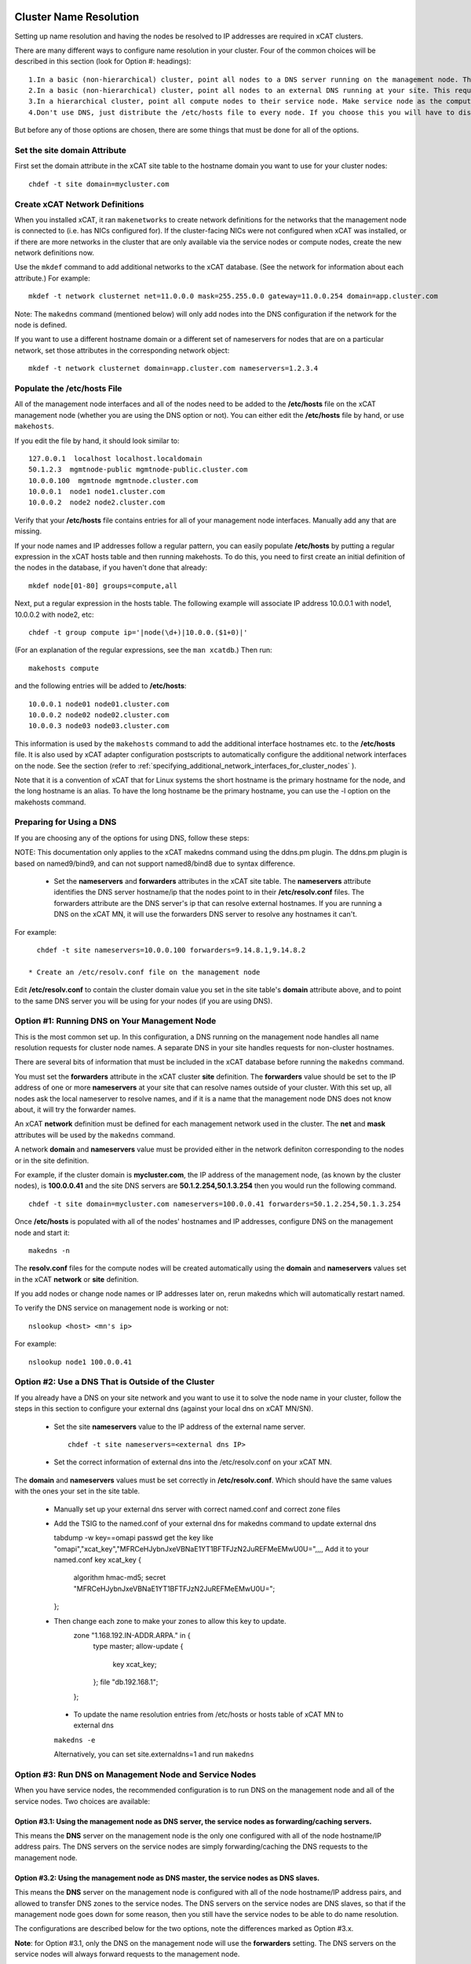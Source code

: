 .. _dns_label:

Cluster Name Resolution
-----------------------

Setting up name resolution and having the nodes be resolved to IP addresses are required in xCAT clusters.

There are many different ways to configure name resolution in your cluster. Four of the common choices will be described in this section (look for Option #: headings): ::

    1.In a basic (non-hierarchical) cluster, point all nodes to a DNS server running on the management node. This is the most common setup.
    2.In a basic (non-hierarchical) cluster, point all nodes to an external DNS running at your site. This requires that all of your nodes have network connectivity to your site.
    3.In a hierarchical cluster, point all compute nodes to their service node. Make service node as the compute nodes' DNS server.
    4.Don't use DNS, just distribute the /etc/hosts file to every node. If you choose this you will have to distribute new versions of the /etc/hosts file to all the cluster nodes whenever you add new nodes to the cluster, and you will have to specify site.master and all other server attributes in the database as IP addresses.

But before any of those options are chosen, there are some things that must be done for all of the options.

Set the site domain Attribute
~~~~~~~~~~~~~~~~~~~~~~~~~~~~~

First set the domain attribute in the xCAT site table to the hostname domain you want to use for your cluster nodes: ::

    chdef -t site domain=mycluster.com

Create xCAT Network Definitions
~~~~~~~~~~~~~~~~~~~~~~~~~~~~~~~

When you installed xCAT, it ran ``makenetworks`` to create network definitions for the networks that the management node is connected to (i.e. has NICs configured for). If the cluster-facing NICs were not configured when xCAT was installed, or if there are more networks in the cluster that are only available via the service nodes or compute nodes, create the new network definitions now.

Use the ``mkdef`` command to add additional networks to the xCAT database. (See the network for information about each attribute.) For example: ::

    mkdef -t network clusternet net=11.0.0.0 mask=255.255.0.0 gateway=11.0.0.254 domain=app.cluster.com

Note: The ``makedns`` command (mentioned below) will only add nodes into the DNS configuration if the network for the node is defined.

If you want to use a different hostname domain or a different set of nameservers for nodes that are on a particular network, set those attributes in the corresponding network object: ::

    mkdef -t network clusternet domain=app.cluster.com nameservers=1.2.3.4

Populate the /etc/hosts File
~~~~~~~~~~~~~~~~~~~~~~~~~~~~

All of the management node interfaces and all of the nodes need to be added to the **/etc/hosts** file on the xCAT management node (whether you are using the DNS option or not). You can either edit the **/etc/hosts** file by hand, or use ``makehosts``.

If you edit the file by hand, it should look similar to: ::

    127.0.0.1  localhost localhost.localdomain
    50.1.2.3  mgmtnode-public mgmtnode-public.cluster.com
    10.0.0.100  mgmtnode mgmtnode.cluster.com
    10.0.0.1  node1 node1.cluster.com
    10.0.0.2  node2 node2.cluster.com

Verify that your **/etc/hosts** file contains entries for all of your management node interfaces. Manually add any that are missing.

If your node names and IP addresses follow a regular pattern, you can easily populate **/etc/hosts** by putting a regular expression in the xCAT hosts table and then running makehosts. To do this, you need to first create an initial definition of the nodes in the database, if you haven't done that already: ::

    mkdef node[01-80] groups=compute,all

Next, put a regular expression in the hosts table. The following example will associate IP address 10.0.0.1 with node1, 10.0.0.2 with node2, etc: ::

    chdef -t group compute ip='|node(\d+)|10.0.0.($1+0)|'

(For an explanation of the regular expressions, see the ``man xcatdb``.) Then run: ::

    makehosts compute

and the following entries will be added to **/etc/hosts**: ::

    10.0.0.1 node01 node01.cluster.com
    10.0.0.2 node02 node02.cluster.com
    10.0.0.3 node03 node03.cluster.com

This information is used by the ``makehosts`` command to add the additional interface hostnames etc. to the **/etc/hosts** file. It is also used by xCAT adapter configuration postscripts to automatically configure the additional network interfaces on the node. See the section (refer to :ref:`specifying_additional_network_interfaces_for_cluster_nodes` ).

Note that it is a convention of xCAT that for Linux systems the short hostname is the primary hostname for the node, and the long hostname is an alias. To have the long hostname be the primary hostname, you can use the -l option on the makehosts command.

Preparing for Using a DNS
~~~~~~~~~~~~~~~~~~~~~~~~~

If you are choosing any of the options for using DNS, follow these steps:

NOTE: This documentation only applies to the xCAT makedns command using the ddns.pm plugin. The ddns.pm plugin is based on named9/bind9, and can not support named8/bind8 due to syntax difference. 

    * Set the **nameservers** and **forwarders** attributes in the xCAT site table. The **nameservers** attribute identifies the DNS server hostname/ip that the nodes point to in their **/etc/resolv.conf** files. The forwarders attribute are the DNS server's ip that can resolve external hostnames. If you are running a DNS on the xCAT MN, it will use the forwarders DNS server to resolve any hostnames it can't.

For example: ::

      chdef -t site nameservers=10.0.0.100 forwarders=9.14.8.1,9.14.8.2

    * Create an /etc/resolv.conf file on the management node

Edit **/etc/resolv.conf** to contain the cluster domain value you set in the site table's **domain**  attribute above, and to point to the same DNS server you will be using for your nodes (if you are using DNS). 

Option #1: Running DNS on Your Management Node
~~~~~~~~~~~~~~~~~~~~~~~~~~~~~~~~~~~~~~~~~~~~~~

This is the most common set up. In this configuration, a DNS running on the management node handles all name resolution requests for cluster node names. A separate DNS in your site handles requests for non-cluster hostnames.

There are several bits of information that must be included in the xCAT database before running the ``makedns`` command.

You must set the **forwarders** attribute in the xCAT cluster **site** definition. The **forwarders** value should be set to the IP address of one or more **nameservers** at your site that can resolve names outside of your cluster. With this set up, all nodes ask the local nameserver to resolve names, and if it is a name that the management node DNS does not know about, it will try the forwarder names.

An xCAT **network** definition must be defined for each management network used in the cluster. The **net** and **mask** attributes will be used by the ``makedns`` command.

A network **domain** and **nameservers** value must be provided either in the network definiton corresponding to the nodes or in the site definition.

For example, if the cluster domain is **mycluster.com**, the IP address of the management node, (as known by the cluster nodes), is **100.0.0.41** and the site DNS servers are **50.1.2.254,50.1.3.254** then you would run the following command. ::

    chdef -t site domain=mycluster.com nameservers=100.0.0.41 forwarders=50.1.2.254,50.1.3.254

Once **/etc/hosts** is populated with all of the nodes' hostnames and IP addresses, configure DNS on the
management node and start it: ::

    makedns -n

The **resolv.conf** files for the compute nodes will be created automatically using the **domain** and **nameservers** values set in the xCAT **network** or **site** definition.

If you add nodes or change node names or IP addresses later on, rerun makedns which will automatically restart named.

To verify the DNS service on management node is working or not: ::

    nslookup <host> <mn's ip>

For example: ::

    nslookup node1 100.0.0.41

Option #2: Use a DNS That is Outside of the Cluster
~~~~~~~~~~~~~~~~~~~~~~~~~~~~~~~~~~~~~~~~~~~~~~~~~~~

If you already have a DNS on your site network and you want to use it to solve the node name in your cluster, follow the steps in this section to configure your external dns (against your local dns on xCAT MN/SN).

   * Set the site **nameservers** value to the IP address of the external name server. ::

        chdef -t site nameservers=<external dns IP>
 
   * Set the correct information of external dns into the /etc/resolv.conf on your xCAT MN.

The **domain** and **nameservers** values must be set correctly in **/etc/resolv.conf**. Which should have the same values with the ones your set in the site table.

   *  Manually set up your external dns server with correct named.conf and correct zone files

   *  Add the TSIG to the named.conf of your external dns for makedns command to update external dns ::

      tabdump -w key==omapi passwd
      get the key like "omapi","xcat_key","MFRCeHJybnJxeVBNaE1YT1BFTFJzN2JuREFMeEMwU0U=",,,,
      Add it to your named.conf
      key xcat_key {
           algorithm hmac-md5;
           secret "MFRCeHJybnJxeVBNaE1YT1BFTFJzN2JuREFMeEMwU0U=";
      };

   * Then change each zone to make your zones to allow this key to update.
      zone "1.168.192.IN-ADDR.ARPA." in {
           type master;
           allow-update {
                   key xcat_key;
           };
           file "db.192.168.1";
      };

    * To update the name resolution entries from /etc/hosts or hosts table of xCAT MN to external dns

    ``makedns -e``

    Alternatively, you can set site.externaldns=1 and run ``makedns``

Option #3: Run DNS on Management Node and Service Nodes
~~~~~~~~~~~~~~~~~~~~~~~~~~~~~~~~~~~~~~~~~~~~~~~~~~~~~~~

When you have service nodes, the recommended configuration is to run DNS on the management node and all of the service nodes. Two choices are available:

Option #3.1: Using the management node as DNS server, the service nodes as forwarding/caching servers.
'''''''''''''''''''''''''''''''''''''''''''''''''''''''''''''''''''''''''''''''''''''''''''''''''''''''

This means the **DNS** server on the management node is the only one configured with all of the node
hostname/IP address pairs. The DNS servers on the service nodes are simply forwarding/caching the
DNS requests to the management node.

Option #3.2: Using the management node as DNS master, the service nodes as DNS slaves.
''''''''''''''''''''''''''''''''''''''''''''''''''''''''''''''''''''''''''''''''''''''

This means the **DNS** server on the management node is configured with all of the node hostname/IP address
pairs, and allowed to transfer DNS zones to the service nodes. The DNS servers on the service nodes are DNS
slaves, so that if the management node goes down for some reason, then you still have the service nodes to be
able to do name resolution.

The configurations are described below for the two options, note the differences marked as Option #3.x.

**Note**: for Option #3.1, only the DNS on the management node will use the **forwarders** setting. The DNS servers on the service nodes will always forward requests to the management node.

**Note**: for Option #3.2, make sure **servicenode.nameserver=2** before you run ``makedns -n``.

Once **/etc/hosts** is populated with all of the nodes' hostnames and IP addresses, configure DNS on the management node and start it: ::

    makedns -n       

When the **/etc/resolv.conf** files for the compute nodes are created the value of the **nameserver**  in /etc/resolv.conf is gotten from **site.nameservers** or **networks.nameservers** if it's specified. ::

For example: ::

    chdef -t site nameservers="<xcatmaster>"       # for Option #3.1
    OR
    chdef -t network <my_network> nameservers="<xcatmaster>"   # for Option #3.1

    chdef -t site nameservers="<xcatmaster>, MN_IP"       # for Option #3.2
    OR
    chdef -t network <my_network> nameservers="<xcatmaster>, MN_IP"   # for Option #3.2

The **<xcatmaster>** keyword will be interpreted as the value of the **<xcatmaster>** attribute of the node definition. The **<xcatmaster>** value for a node is the name of it's server as known by the node. This would be either the cluster-facing name of the service node or the cluster-facing name of the management node.

Note: for Linux, the site **nameservers** value must be set to **<xcatmaster>** before you run ``makedhcp``.

Make sure that the DNS service on the service nodes will be set up by xCAT.

Assuming you have all of your service nodes in a group called "service" you could run a command similar to the following. ::

    chdef -t group service setupnameserver=1       # for Option #3.1
    chdef -t group service setupnameserver=2       # for Option #3.2

For Linux systems, make sure DHCP is set up on the service nodes. ::

    chdef -t group service setupdhcp=1

If you have not yet installed or diskless booted your service nodes, xCAT will take care of configuring and starting DNS on the service nodes at that time. If the service nodes are already running, restarting xcatd on them will cause xCAT to recognize the above setting and configure/start DNS: ::

    xdsh service 'service xcatd restart'   # linux

If you add nodes or change node names or IP addresses later on, rerun makedns. The DNS on the service nodes will automatically pick up the new information.

.. _specifying_additional_network_interfaces_for_cluster_nodes:

Specifying additional network interfaces for cluster nodes
-----------------------------------------------------------

You can specify additional interface information as part of an xCAT node definition. This information is used
by xCAT to populate the **/etc/hosts** file with the extra interfaces (using the makehosts command) and
providing xCAT adapter configuration scripts with the information required to automatically configure the
additional interfaces on the nodes.

To use this support you must set one or more of the following node definition attributes. ::

    nicips - IP addresses for additional interfaces (NIC). (Required)
    nichostnamesuffixes - Hostname suffixes per NIC. This is a suffix to add to the node name to use for the hostname of the additional interface. (Optional)
    nictypes - NIC types per NIC. The valid "nictypes" values are: "ethernet", "infiniband", and "bmc". (Optional)
    niccustomscripts - The name of an adapter configuration postscript to be used to configure the interface. (Optional)
    nicnetworks - xCAT network definition names corresponding to each NIC. (ie. the network that the nic ip resides on.) (Optional)
    nicaliases - Additional aliases to set for each additional NIC.
    (These are added to the /etc/hosts file when using makehosts).(Optional)

The additional NIC information may be set by directly editing the xCAT **nics** table or by using the **xCAT *defs** commands to modify the node definitions.

The details for how to add the additional information is described below. As you will see, entering this
information manually can be tedious and error prone. This support is primarily targetted to be used in
conjunction with other IBM products that have tools to fill in this information in an automated way.

Managing additional interface information using the **xCAT *defs** commands
~~~~~~~~~~~~~~~~~~~~~~~~~~~~~~~~~~~~~~~~~~~~~~~~~~~~~~~~~~~~~~~~~~~~~~~~~~~

The **xCAT *defs** commands **(mkdef, chdef, and lsdef)** may be used to manage the additional NIC information in the xCAT database.

When using the these commands the expanded nic* attribute format will always be used.

Expanded format for nic* attributes
''''''''''''''''''''''''''''''''''''

The expanded format will be the nics attribute name and the nic name, separated by a "." (dot).(ie. <nic attr="" name="">.<nic name=""> )

For example, the expanded format for the **nicips** and **nichostnamesuffixes** attributes for a nic named **eth1** might be: ::

     nicips.eth1=10.1.1.6
     nichostnamesuffixes.eth1=-eth1

If we assume that your xCAT node name is **compute02** then this would mean that you have an additonal interface **("eth1")** and that the hostname and IP address are **compute02-eth1** and **10.1.1.6**.

A "|" delimiter is used to specify multiple values for an interface. For example: ::

    nicips.eth2=60.0.0.7|70.0.0.7
    nichostnamesuffixes.eth2='-eth2|-eth2-lab'

This indicates that **eth2** gets two hostnames and two IP addresses. **( compute02-eth2 gets 60.0.0.7 and compute02-eth2-lab" gets "70.0.0.7".)**

For the **nicaliases** attribute a list of additional aliases may be provided. ::

    nicaliases.eth1='alias1 alias2'
    nicaliases.eth2='alias3|alias4'

This indicates that the **compute02-eth1** hostname would get the additional two aliases, alias1 alias2, included in the **/etc/hosts** file, (when using the ``makehosts`` command).

The second line indicates that **compute02-eth2** would get the additonal alias **alias3** and that **compute02-eth-lab** would get **alias4**

Setting individual nic attribute values
'''''''''''''''''''''''''''''''''''''''

The nic attribute values may be set using the ``chdef`` or ``mkdef`` commands. You can specify the nic* values
when creating an xCAT node definition with ``mkdef`` or you can update an existing node definition using ``chdef``.

Note: ``chdef`` does not support using the "-m" and "-p" options to modify the nic* attributes.

nicips example: ::

    chdef -t node -o compute02 nicips.eth1=11.10.1.2 nicips.eth2='80.0.0.2|70.0.0.2'

NOTE: The management interface **(eth0)**, that the **compute02** IP is configured on, is not included in the list of additional nics. Although adding it to the list of nics would do no harm.

This **nicips** value indicates that there are two additional interfaces to be configured on node compute02,eth1 and eth2. The **eth1** interface will get the IP address **11.10.1.2**. The **eth2** interface will get two IP addresses, **"80.0.0.2" and "70.0.0.2"**.

nichostnamesuffixes example: ::

    chdef -t node -o compute02 nichostnamesuffixes.eth1=-eth1 nichostnamesuffixes.eth2='-eth2|-eth2-lab'

This value indicates that the hostname for **"eth1"** should be **"compute02-eth1"**. For **"eth2"** we had two IP addresses so now we need two suffixes. The hostnames for **"eth2"** will be **"compute02-eth2"** and **"compute02-eth2-lab"**. The IP for **"compute02-eth2"** will be **"80.0.0.2"** and the IP for **"compute02-eth2-lab"** will be **"70.0.0.2"**.

The suffixes provided may be any string that will conform to the DNS naming rules.

Important Note: According to DNS rules a hostname must be a text string up to 24 characters drawn from the alphabet (A-Z), digits (0-9), minus sign (-), and period (.). When you are specifying **"nichostnamesuffixes"** or **"nicaliases"** make sure the resulting hostnames will conform to this naming convention.

nictypes example: ::

    chdef -t node -o compute02 nictypes.eth1=ethernet nictypes.eth2='ethernet|ethernet'

This value indicates that all the nics are ethernet. The valid **"nictypes"** values are: **"ethernet"**, **"infiniband"**, and **"bmc"**.

niccustomscripts example: ::

    chdef -t node -o compute02 niccustomscripts.eth1=cfgeth niccustomscripts.eth2='cfgeth|cfgeth'

In this example **"cfgeth"** is the name of an adapter configuration postscript to be used to configure the interface.

nicnetworks example: ::

    chdef -t node -o compute02 nicnetworks.eth1=clstrnet11 nicnetworks.eth2='clstrnet80|clstrnet-lab'

In this example we are saying that the IP address of "eth0" (ie. compute02-eth1 -> 11.10.1.2) is part of the xCAT network named **"clstrnet11"**. **"compute02-eth2"** is in network **"clstrnet80"** and **"compute02-eth2-lab"** is in **"clstrnet-lab"**.

By default the xCAT code will attempt to match the interface IP to one of the xCAT network definitions.

An xCAT network definition must be created for all networks being used in the xCAT cluster environment.

nicaliases example: ::

    chdef -t node -o compute02 nicaliases.eth1="moe larry"

In this example it specifies that, (when running ``makehosts``), the **"compute02-eth1"** entry in the **/etc/hosts** file should get the additional aliases **"moe"** and **"larry"**.

Add additional NIC information for a single cluster node
'''''''''''''''''''''''''''''''''''''''''''''''''''''''''

In this example we assume that we have already designated that node **"compute01"** get IP address **"60.0.0.1"** which will be configured on interface **"eth0"**. This will be the xCAT management interface for the node. In addition to the management interface we also wish to include information for the **"eth1"** interface on node **"compute01"**. To do this we must set the additional nic information for this node. For example: ::

    chdef -t node -o compute01 nicips.eth1='80.0.0.1' nichostnamesuffixes.eth1='-eth1' nictypes.eth1='ethernet' nicnetworks.eth1='clstrnet80'

This information will be used to configure the **"eth1"** interface, (in addition to the management interface **(eth0)**), during the boot of the node.

Also, if you were to run **"makehosts compute01"** at this point you would see something like the following entries added to the **/etc/hosts** file. ::

    60.0.0.1 compute01 compute01.cluster60.com
    80.0.0.1 compute01-eth1 compute01-eth1.cluster80.com

The domain names are found by checking the xCAT network definitions to see which one would include the IP address. The domain for the matching network is then used for the long name in the **/etc/hosts** file.

NOTE: If you specify the same IP address for a nic as you did for the management interface then the nic hostname will be considered an alias of the xCAT node hostname. For example, if you specified **"60.0.0.1"** for the eth1 **"nicips"** value then the **/etc/hosts** entry would be: ::

    60.0.0.1 compute01 compute01.cluster60.com compute01-eth1

Add additional NIC information for a group of nodes
''''''''''''''''''''''''''''''''''''''''''''''''''''

In this example we'd like to configure additional **"eth1"** interfaces for a group of cluster nodes.

The basic approach will be to create an xCAT node group containing all the nodes and then use a regular expression to determine the actual "nicips" to use for each node.

For this technique to work you must set up the hostnames and IP address to a have a regular pattern. For more information on using regular expressions in the xCAT database see the **xcatdb** man page.

In the following example, the xCAT node group **"compute"** was defined to include all the computational nodes:**compute01, compute02, compute03** etc. (These hostnames/IPs will be mapped to the **"eth0"** interfaces.)

For the **"eth1"** interfaces on these nodes we'd like to have **"compute01-eth1"** map to **"80.0.0.1"**, and **"compute02-eth1"** to map to **"80.0.0.2"** etc.

To do this we could define the **"compute"** group attributes as follows: ::

    chdef -t group -o compute nicips='|\D+(\d+)|eth1!80.0.0.($1+0)|' nichostnamesuffixes='eth1!-eth1' nictypes='eth1!ethernet'

These values will be applied to each node in the **"compute"** group. So, for example, if I list the attributes of **"compute08"** I'd see the following **nic*** attribute values set. ::

    lsdef compute08
    Object name: compute08
         . . . .
         nicips.eth1=80.0.0.8
         nichostnamesuffixes.eth1=-eth1
         nictypes.eth1=ethernet
         . . . .

Here is a second example of using regular expressions to define multiple nodes: ::

    chdef -t group -o nictest nicips='|\D+(\d+)|ib0!10.4.102.($1*1)|' nichostnamesuffixes='ib0!-ib' nictypes='ib0!Infiniband' nicnetworks='ib0!barcoo_infiniband'

     lsdef nictest
       Object name: node01
       groups=nictest
       nichostnamesuffixes.ib0=-ib
       nicips.ib0=10.4.102.1
       nicnetworks.ib0=barcoo_infiniband
       nictypes.ib0=Infiniband
       postbootscripts=otherpkgs
       postscripts=syslog,remoteshell

NOTE: Make sure you haven't already set **nic*** values in the individual node definitions since they would take precedence over the group value.

Using expanded stanza file format
''''''''''''''''''''''''''''''''''

The xCAT stanza file supports the expanded nic* attribute format.

It will contain the nic* attributes as described above. ::

    Example:

     compute01:
           objtype=node
           arch=x86_64
           mgt=ipmi
           cons=ipmi
           bmc=10.1.0.12
           nictypes.etn0=ethernet
           nicips.eth0=11.10.1.3
           nichostnamesuffixes.eth0=-eth0
           nicnetworks.eth0=clstrnet1
           nictypes.eth1=ethernet
           nicips.eth1=60.0.0.7|70.0.0.7
           nichostnamesuffixes.eth1=-eth1|-eth1-lab
           nicnetworks.eth1=clstrnet2|clstrnet3
           nicaliases.eth0="alias1 alias2"
           nicaliases.eth1="alias3|alias4"

The lsdef command may be used to create a stanza file in this format and the chdef/mkdef commands will read a stanza file in this format.

Using lsdef to display nic* attributes
'''''''''''''''''''''''''''''''''''''''

If a node has any nic attributes set they will be displayed along with the node definition. The nic attribute values are displayed in the expanded format. ::

    lsdef compute02

If you would only like to see the **nic*** attributes for the node you can specify the **"--nics"** option on the command line. ::

    lsdef compute02 --nics

If you would like to display individual **nic*** attribute values you can use the **"-i"** option.

You can either specify the base nic* attribute name or the expanded name for a specific NIC. ::

    lsdef compute05 -i nicips,nichostnamesuffixes
     Object name: compute05
       nicips.eth1=11.1.89.7
       nicips.eth2=12.1.89.7
       nichostnamesuffixes.eth1=-lab
       nichostnamesuffixes.eth2=-app

     lsdef compute05 -i nicips.eth1,nichostnamesuffixes.eth1
      Object name: compute05
       nicips.eth1=11.1.89.7
       nichostnamesuffixes.eth1=-lab

"otherinterfaces" vs. nic* attributes
~~~~~~~~~~~~~~~~~~~~~~~~~~~~~~~~~~~~~~

For now the "otherinterfaces" attribute will still be supported but it may be dropped in future releases.Any new network interface information should be provided using the new nic attributes.

If you are currently using the "otherinterfaces" node attribute you do not have to move it to the nic* attributes at this time. However, be careful to avoid any overlap or conflict with the information provided for each.

If you are using "otherinterfaces" and add additional interfaces using the nic* attributes the makehosts command will add both to the /etc/hosts table.

When both the "otherinterfaces" and nic attributes are used the "otherinterfaces" attribute is processed before the nic attributes.

To do more nic introduce (refer to :ref:`confignics_label` ).

Setting addition interface information using the xCAT tabedit command
~~~~~~~~~~~~~~~~~~~~~~~~~~~~~~~~~~~~~~~~~~~~~~~~~~~~~~~~~~~~~~~~~~~~~

Another option for setting the nic attribute values is to use the tabedit command. All the nic attributes for a node or group are stored in the xCAT database table named **"nics"**. You can edit the table directly using the xCAT ``tabedit`` command.

Example: ::

     tabedit nics

For a description of the nic* table attributes see the nics table man page.

Sample table contents: ::

    #node,nicips,nichostnamesuffixes,nictypes,niccustomscripts,nicnetworks,nicaliases,comments,disable
    "compute03","eth0!11.10.1.3,eth1!60.0.0.7","eth0!-eth0,eth1!-eth1","eth0!ethernet,eth1!ethernet",,
    "eth0!clstrnet11,eth1!clstrnet60",eth0!moe,,
    .   .   .   .   .

Limited support for user application networks
---------------------------------------------

In some cases you may have additional user application networks in your site that are not specifically used for cluster management.If desired you can create xCAT network definitions for these networks.This not only provides a convenient way to keep track of the network details but the information can also be used to help set up name resolution for these networks on the cluster nodes.When you add a network definition that includes a **"domain"** value then that domain is automatically included the xCAT name resolution set up. This will enable the nodes to be able to resolve hostnames from the other domains.

For example, when you run ``makedhcp -n`` it will list all domains defined in the xCAT **"site"** definition and xCAT **"network"** definitions in the **"option domain-search"** entry of the shared-network stanza in the dhcp configuration file. This will cause dhcp to put these domains in the compute nodes' **/etc/resolv.conf** file every time it gets a dhcp lease.
